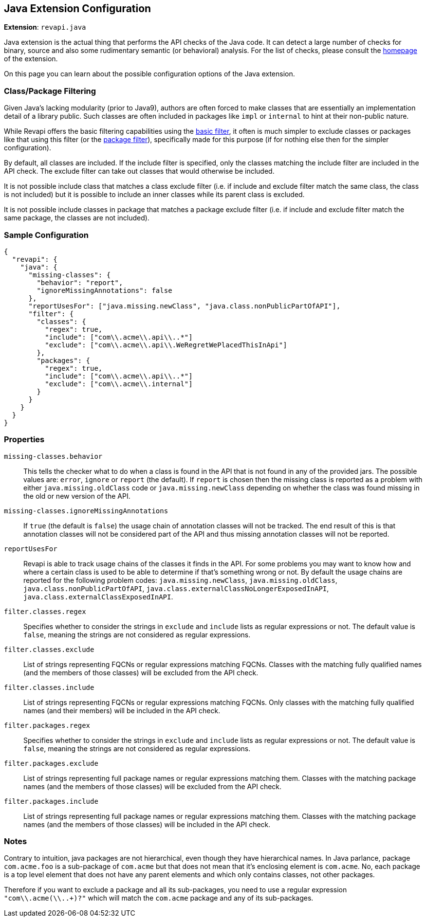 == Java Extension Configuration

*Extension*: `revapi.java`

Java extension is the actual thing that performs the API checks of the Java code. It can detect a large number of
checks for binary, source and also some rudimentary semantic (or behavioral) analysis. For the list of checks, please
consult the link:../index.html[homepage] of the extension.

On this page you can learn about the possible configuration options of the Java extension.

=== Class/Package Filtering

Given Java's lacking modularity (prior to Java9), authors are often forced to make classes that are essentially an
implementation detail of a library public. Such classes are often included in packages like `impl` or `internal` to
hint at their non-public nature.

While Revapi offers the basic filtering capabilities using the
link:../../revapi-basic-features/extensions/filter.html[basic filter], it often is much simpler to exclude classes or
packages like that using this filter (or the link:package-filter.html[package filter]), specifically made for this
purpose (if for nothing else then for the simpler configuration).

By default, all classes are included. If the include filter is specified, only the classes matching the include
filter are included in the API check. The exclude filter can take out classes that would otherwise be included.

It is not possible include class that matches a class exclude filter (i.e. if include and exclude filter match the same
class, the class is not included) but it is possible to include an inner classes while its parent class is excluded.

It is not possible include classes in package that matches a package exclude filter (i.e. if include and exclude filter
match the same package, the classes are not included).

=== Sample Configuration

```javascript
{
  "revapi": {
    "java": {
      "missing-classes": {
        "behavior": "report",
        "ignoreMissingAnnotations": false
      },
      "reportUsesFor": ["java.missing.newClass", "java.class.nonPublicPartOfAPI"],
      "filter": {
        "classes": {
          "regex": true,
          "include": ["com\\.acme\\.api\\..*"]
          "exclude": ["com\\.acme\\.api\\.WeRegretWePlacedThisInApi"]
        },
        "packages": {
          "regex": true,
          "include": ["com\\.acme\\.api\\..*"]
          "exclude": ["com\\.acme\\.internal"]
        }
      }
    }
  }
}
```

=== Properties

`missing-classes.behavior`::
This tells the checker what to do when a class is found in the API that is not found in any of the provided jars. The
possible values are: `error`, `ignore` or `report` (the default). If `report` is chosen then the missing class is
reported as a problem with either `java.missing.oldClass` code or `java.missing.newClass` depending on whether the
class was found missing in the old or new version of the API.
`missing-classes.ignoreMissingAnnotations`::
If `true` (the default is `false`) the usage chain of annotation classes will not be tracked.
The end result of this is that annotation classes will not be considered part of the API and thus missing annotation
classes will not be reported.
`reportUsesFor`::
Revapi is able to track usage chains of the classes it finds in the API. For some problems you may want to know how and
where a certain class is used to be able to determine if that's something wrong or not. By default the usage chains
are reported for the following problem codes: `java.missing.newClass`, `java.missing.oldClass`,
`java.class.nonPublicPartOfAPI`, `java.class.externalClassNoLongerExposedInAPI`, `java.class.externalClassExposedInAPI`.
`filter.classes.regex`::
Specifies whether to consider the strings in `exclude` and `include` lists as regular expressions or not. The default
value is `false`, meaning the strings are not considered as regular expressions.
`filter.classes.exclude`::
List of strings representing FQCNs or regular expressions matching FQCNs. Classes with the matching fully qualified
names (and the members of those classes) will be excluded from the API check.
`filter.classes.include`::
List of strings representing FQCNs or regular expressions matching FQCNs. Only classes with the matching fully qualified
names (and their members) will be included in the API check.
`filter.packages.regex`::
Specifies whether to consider the strings in `exclude` and `include` lists as regular expressions or not. The default
value is `false`, meaning the strings are not considered as regular expressions.
`filter.packages.exclude`::
List of strings representing full package names or regular expressions matching them. Classes with the matching package
names (and the members of those classes) will be excluded from the API check.
`filter.packages.include`::
List of strings representing full package names or regular expressions matching them. Classes with the matching package
names (and the members of those classes) will be included in the API check.

=== Notes

Contrary to intuition, java packages are not hierarchical, even though they have hierarchical names. In Java parlance,
package `com.acme.foo` is a sub-package of `com.acme` but that does not mean that it's enclosing element is
`com.acme`. No, each package is a top level element that does not have any parent elements and which only contains
classes, not other packages.

Therefore if you want to exclude a package and all its sub-packages, you need to use a regular expression
`"com\\.acme(\\..+)?"` which will match the `com.acme` package and any of its sub-packages.
